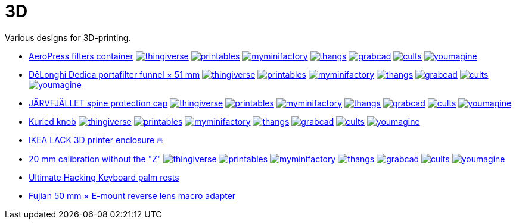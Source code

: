 # 3D

Various designs for 3D-printing.

* link:AeroPress%20filters%20container/README.adoc[AeroPress filters container]
image:.media/thingiverse.png[link="https://www.thingiverse.com/thing:6083116"]
image:.media/printables.png[link="https://www.printables.com/model/508177"]
image:.media/myminifactory.png[link="https://www.myminifactory.com/object/3d-print-aeropress-filters-container-304330"]
image:.media/thangs.png[link="https://thangs.com/mythangs/file/889548"]
image:.media/grabcad.png[link="https://grabcad.com/library/aeropress-filters-container-1"]
image:.media/cults.png[link="https://cults3d.com/en/3d-model/various/aeropress-filters-container"]
image:.media/youmagine.png[link="https://www.youmagine.com/designs/aeropress-filters-container"]

* link:Dedica%20funnel/README.adoc[DēLonghi Dedica portafilter funnel × 51 mm]
image:.media/thingiverse.png[link="https://www.thingiverse.com/thing:6060545"]
image:.media/printables.png[link="https://www.printables.com/model/497784"]
image:.media/myminifactory.png[link="https://www.myminifactory.com/object/3d-print-d%C4%93longhi-dedica-portafilter-funnel-51-mm-301051"]
image:.media/thangs.png[link="https://thangs.com/mythangs/file/879817"]
image:.media/grabcad.png[link="https://grabcad.com/library/delonghi-dedica-portafilter-funnel-x-51-mm-1"]
image:.media/cults.png[link="https://cults3d.com/en/3d-model/home/delonghi-dedica-portafilter-funnel-x-51-mm"]
image:.media/youmagine.png[link="https://www.youmagine.com/designs/delonghi-dedica-portafilter-funnel-x-51-mm"]

* link:J%C3%84RVFJ%C3%84LLET%20spine%20protection%20cap/README.adoc[JÄRVFJÄLLET spine protection cap]
image:.media/thingiverse.png[link="https://www.thingiverse.com/thing:5175805"]
image:.media/printables.png[link="https://www.printables.com/model/356172-jarvfjallet-office-chair-spine-protection-cap"]
image:.media/myminifactory.png[link="https://www.myminifactory.com/object/3d-print-jArvfjAllet-office-chair-spine-protection-cap-266697"]
image:.media/thangs.png[link="https://thangs.com/model/41743"]
image:.media/grabcad.png[link="https://grabcad.com/library/jarvfjallet-office-chair-spine-protection-cap-1"]
image:.media/cults.png[link="https://cults3d.com/en/3d-model/home/jarvfjallet-office-chair-spine-protection-cap"]
image:.media/youmagine.png[link="https://www.youmagine.com/designs/jarvfjallet-office-chair-spine-protection-cap"]

* link:Kurled%20knob/README.adoc[Kurled knob]
image:.media/thingiverse.png[link="https://www.thingiverse.com/thing:6070158"]
image:.media/printables.png[link="https://www.printables.com/model/502529"]
image:.media/myminifactory.png[link="https://www.myminifactory.com/object/3d-print-ender-5-kurled-knob-302763"]
image:.media/thangs.png[link="https://thangs.com/mythangs/file/885671"]
image:.media/grabcad.png[link="https://grabcad.com/library/ender-5-kurled-knob-1"]
image:.media/cults.png[link="https://cults3d.com/en/3d-model/gadget/ender-5-kurled-knob"]
image:.media/youmagine.png[link="https://www.youmagine.com/designs/ender-5-kurled-knob"]

* link:IKEA%20LACK%203D%20printer%20enclosure/README.adoc[IKEA LACK 3D printer enclosure 🔥]

* link:Calibrators/README.adoc[20 mm calibration without the "Z"]
image:.media/thingiverse.png[link="https://www.thingiverse.com/thing:6160577"]
image:.media/printables.png[link="https://www.printables.com/model/547338"]
image:.media/myminifactory.png[link="https://mmf.io/o/316676"]
image:.media/thangs.png[link="https://thangs.com/mythangs/file/915103"]
image:.media/grabcad.png[link="https://grabcad.com/library/calibration-cube-20-mm-1"]
image:.media/cults.png[link="https://cults3d.com/:1373887"]
image:.media/youmagine.png[link="https://www.youmagine.com/designs/calibration-cube-20-mm"]

* link:UHK/README.adoc[Ultimate Hacking Keyboard palm rests]

* link:Fujian%2050%20mm%20%C3%97%20E-mount%20reverse%20lens%20macro%20adapter/README.adoc[Fujian 50 mm × E-mount reverse lens macro adapter]